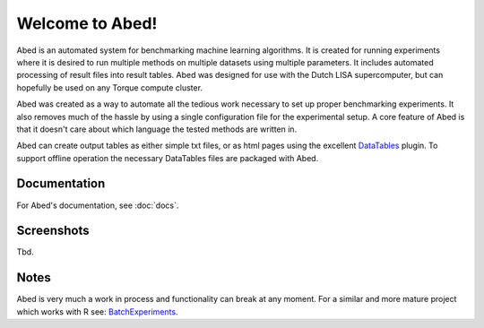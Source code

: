 ================
Welcome to Abed!
================

Abed is an automated system for benchmarking machine learning algorithms. It 
is created for running experiments where it is desired to run multiple methods 
on multiple datasets using multiple parameters. It includes automated 
processing of result files into result tables. Abed was designed for use 
with the Dutch LISA supercomputer, but can hopefully be used on any Torque 
compute cluster.

Abed was created as a way to automate all the tedious work necessary to set 
up proper benchmarking experiments. It also removes much of the hassle by 
using a single configuration file for the experimental setup. A core feature 
of Abed is that it doesn't care about which language the tested methods are 
written in.

Abed can create output tables as either simple txt files, or as html pages 
using the excellent `DataTables <https://datatables.net/>`_ plugin. To support 
offline operation the necessary DataTables files are packaged with Abed.

Documentation
-------------

For Abed's documentation, see :doc:`docs`.

Screenshots
-----------
Tbd.

Notes
-----

Abed is very much a work in process and functionality can break at any moment.  
For a similar and more mature project which works with R see: 
`BatchExperiments <https://github.com/tudo-r/BatchExperiments>`_.
